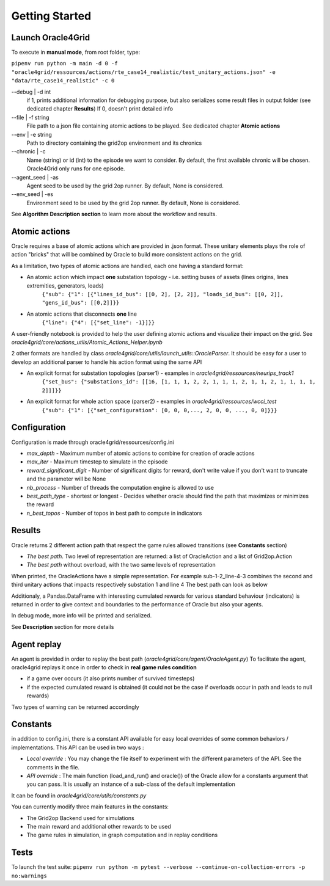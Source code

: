 ***************
Getting Started
***************

Launch Oracle4Grid
====================

To execute in **manual mode**, from root folder, type:

``pipenv run python -m main -d 0 -f "oracle4grid/ressources/actions/rte_case14_realistic/test_unitary_actions.json" -e "data/rte_case14_realistic" -c 0``

--debug | -d int
                            if 1, prints additional information for debugging purpose, but also serializes some result files in output folder (see dedicated chapter **Results**)
                            If 0, doesn't print detailed info
--file | -f string
                            File path to a json file containing atomic actions to be played. See dedicated chapter **Atomic actions**
--env | -e string
                            Path to directory containing the grid2op environment and its chronics
--chronic | -c
                            Name (string) or id (int) to the episode we want to consider. By default, the first available chronic will be chosen. Oracle4Grid only runs for one episode.
--agent_seed | -as
                            Agent seed to be used by the grid 2op runner. By default, None is considered.
--env_seed | -es
                            Environment seed to be used by the grid 2op runner. By default, None is considered.

See **Algorithm Description section** to learn more about the workflow and results.

Atomic actions
================

Oracle requires a base of atomic actions which are provided in .json format.
These unitary elements plays the role of action "bricks" that will be combined by Oracle to build more consistent actions on the grid.

As a limitation, two types of atomic actions are handled, each one having a standard format:

* An atomic action which impact **one** substation topology - i.e. setting buses of assets (lines origins, lines extremities, generators, loads)
    ``{"sub": {"1": [{"lines_id_bus": [[0, 2], [2, 2]], "loads_id_bus": [[0, 2]], "gens_id_bus": [[0,2]]}}``
* An atomic actions that disconnects **one** line
    ``{"line": {"4": [{"set_line": -1}]}}``

A user-friendly notebook is provided to help the user defining atomic actions and visualize their impact on the grid. See *oracle4grid/core/actions_utils/Atomic_Actions_Helper.ipynb*

2 other formats are handled by class *oracle4grid/core/utils/launch_utils::OracleParser*. It should be easy for a user to develop an additional parser to handle his action format using the same API

* An explicit format for substation topologies (parser1) - examples in *oracle4grid/ressources/neurips_track1*
    ``{"set_bus": {"substations_id": [[16, [1, 1, 1, 2, 2, 1, 1, 1, 2, 1, 1, 2, 1, 1, 1, 1, 2]]]}}``
* An explicit format for whole action space (parser2) - examples in *oracle4grid/ressources/wcci_test*
    ``{"sub": {"1": [{"set_configuration": [0, 0, 0,..., 2, 0, 0, ..., 0, 0]}}}``


Configuration
===============

Configuration is made through oracle4grid/ressources/config.ini

* *max_depth* - Maximum number of atomic actions to combine for creation of oracle actions
* *max_iter* - Maximum timestep to simulate in the episode
* *reward_significant_digit* - Number of significant digits for reward, don't write value if you don't want to truncate and the parameter will be None
* *nb_process* - Number of threads the computation engine is allowed to use
* *best_path_type* - shortest or longest - Decides whether oracle should find the path that maximizes or minimizes the reward
* *n_best_topos* - Number of topos in best path to compute in indicators

Results
================

Oracle returns 2 different action path that respect the game rules allowed transitions (see **Constants** section)

* *The best path*. Two level of representation are returned: a list of OracleAction and a list of Grid2op.Action
* *The best path* without overload, with the two same levels of representation

When printed, the OracleActions have a simple representation. For example sub-1-2_line-4-3 combines the second and third unitary actions that impacts respectively substation 1 and line 4
The best path can look as below

.. image:: images/best_path_example.JPG

Additionaly, a Pandas.DataFrame with interesting cumulated rewards for various standard behaviour (indicators) is returned in order to give context and boundaries to the performance of Oracle but also your agents.

.. image:: images/didactic_step5.JPG

In debug mode, more info will be printed and serialized.

See **Description** section for more details

Agent replay
================

An agent is provided in order to replay the best path (*oracle4grid/core/agent/OracleAgent.py*)
To facilitate the agent, oracle4grid replays it once in order to check in **real game rules condition**

* if a game over occurs (it also prints number of survived timesteps)
* if the expected cumulated reward is obtained (it could not be the case if overloads occur in path and leads to null rewards)

Two types of warning can be returned accordingly

.. image:: images/replay_check_example.JPG

Constants
===============

in addition to config.ini, there is a constant API available for easy local overrides of some common behaviors / implementations.
This API can be used in two ways :

* *Local override* : You may change the file itself to experiment with the different parameters of the API. See the comments in the file.
* *API override* : The main function (load_and_run() and oracle()) of the Oracle allow for a constants argument that you can pass. It is usually an instance of a sub-class of the default implementation

It can be found in *oracle4grid/core/utils/constants.py*

You can currently modify three main features in the constants:

* The Grid2op Backend used for simulations
* The main reward and additional other rewards to be used
* The game rules in simulation, in graph computation and in replay conditions


Tests
=====

To launch the test suite:
``pipenv run python -m pytest --verbose --continue-on-collection-errors -p no:warnings``


